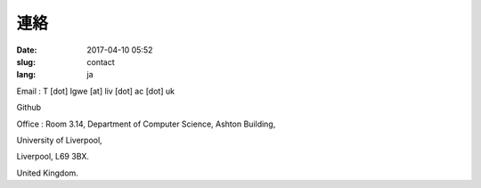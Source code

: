 連絡
####

:date: 2017-04-10 05:52
:slug: contact
:lang: ja

Email : T [dot] Igwe [at] liv [dot] ac [dot] uk 

Github

Office : Room 3.14,
Department of Computer Science,
Ashton Building,

University of Liverpool, 

Liverpool, L69 3BX. 

United Kingdom. 
